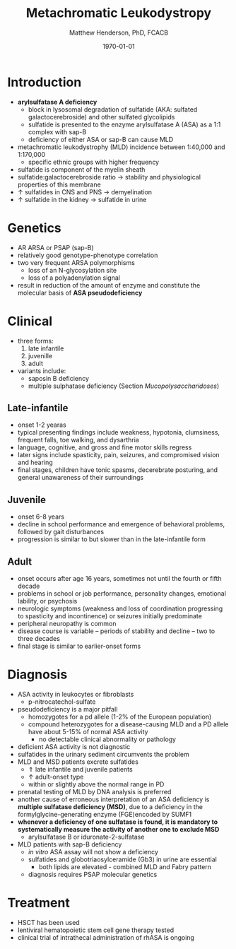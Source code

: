 #+TITLE: Metachromatic Leukodystropy
#+AUTHOR: Matthew Henderson, PhD, FCACB
#+DATE: \today

* Introduction
- *arylsulfatase A deficiency*
  - block in lysosomal degradation of sulfatide (AKA: sulfated
    galactocerebroside) and other sulfated glycolipids
  - sulfatide is presented to the enzyme arylsulfatase A (ASA) as a
    1:1 complex with sap-B
  - deficiency of either ASA or sap-B can cause MLD
- metachromatic leukodystrophy (MLD) incidence between 1:40,000 and 1:170,000
  - specific ethnic groups with higher frequency

- sulfatide is component of the myelin sheath
- sulfatide:galactocerebroside ratio \to stability and physiological properties of this membrane
- \uparrow sulfatides in CNS and PNS \to demyelination
- \uparrow sulfatide in the kidney \to sulfatide in urine

* Genetics
- AR ARSA or PSAP (sap-B)
- relatively good genotype-phenotype correlation
- two very frequent ARSA polymorphisms 
  - loss of an N-glycosylation site
  - loss of a polyadenylation signal
- result in reduction of the amount of enzyme and constitute the
  molecular basis of *ASA pseudodeficiency*

* Clinical 
- three forms:
  1) late infantile
  2) juvenille
  3) adult
- variants include:
  - saposin B deficiency
  - multiple sulphatase deficiency (Section [[Mucopolysaccharidoses]])
** Late-infantile
- onset 1-2 yearas
- typical presenting findings include weakness, hypotonia, clumsiness, frequent falls, toe walking, and dysarthria
- language, cognitive, and gross and fine motor skills regress
- later signs include spasticity, pain, seizures, and compromised vision and hearing
- final stages, children have tonic spasms, decerebrate posturing, and
  general unawareness of their surroundings

** Juvenile 
- onset 6-8 years
- decline in school performance and emergence of behavioral problems, followed by gait disturbances
- progression is similar to but slower than in the late-infantile form

** Adult
- onset occurs after age 16 years, sometimes not until the fourth or fifth decade
- problems in school or job performance, personality changes, emotional lability, or psychosis
- neurologic symptoms (weakness and loss of coordination progressing
  to spasticity and incontinence) or seizures initially
  predominate
- peripheral neuropathy is common
- disease course is variable – periods of stability and decline – two to three decades
- final stage is similar to earlier-onset forms

* Diagnosis

- ASA activity in leukocytes or fibroblasts
  - p-nitrocatechol-sulfate 
- pseudodeficiency is a major pitfall
  - homozygotes for a pd allele (1-2% of the European population)
  - compound heterozygotes for a disease-causing MLD and a PD allele
    have about 5-15% of normal ASA activity
    - no detectable clinical abnormality or pathology
- deficient ASA activity is not diagnostic
- sulfatides in the urinary sediment circumvents the problem
- MLD and MSD patients excrete sulfatides
  - \Uparrow late infantile and juvenile patients 
  - \uparrow adult-onset type
  - within or slightly above the normal range in PD
- prenatal testing of MLD by DNA analysis is preferred
- another cause of erroneous interpretation of an ASA deficiency is
  *multiple sulfatase deficiency (MSD)*, due to a deficiency in the
  formylglycine-generating enzyme (FGE)encoded by SUMF1
- *whenever a deficiency of one sulfatase is found, it is mandatory to*
  *systematically measure the activity of another one to exclude MSD*
  - arylsulfatase B or iduronate-2-sulfatase
- MLD patients with sap-B deficiency
  - /in vitro/ ASA assay will not show a deficiency
  - sulfatides and globotriaosylceramide (Gb3) in urine are essential
    - both lipids are elevated - combined MLD and Fabry pattern
  - diagnosis requires PSAP molecular genetics
* Treatment
- HSCT has been used
- lentiviral hematopoietic stem cell gene therapy tested
- clinical trial of intrathecal administration of rhASA is ongoing
